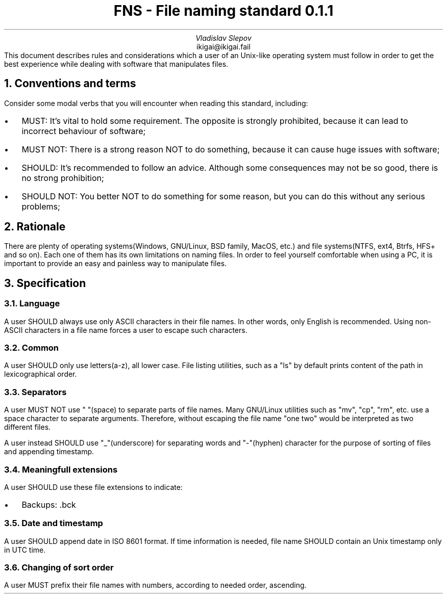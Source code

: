 .TL
FNS - File naming standard 0.1.1
.AU
Vladislav Slepov
.AI
ikigai@ikigai.fail
.AB no
This document describes rules and considerations which a user of an Unix-like operating
system must follow in order to get the best experience while dealing with software that manipulates files.
.AE
.NH 1
Conventions and terms
.PP
Consider some modal verbs that you will encounter when reading this standard, including:
.IP \(bu 0.2i
MUST: It's vital to hold some requirement. The opposite is strongly prohibited, because it can lead to incorrect behaviour of software;
.IP \(bu
MUST NOT: There is a strong reason NOT to do something, because it can cause huge issues with software;
.IP \(bu
SHOULD: It's recommended to follow an advice. Although some consequences may not be so good, there is no strong prohibition;
.IP \(bu
SHOULD NOT: You better NOT to do something for some reason, but you can do this without any serious problems;
.NH 1
Rationale
.PP
There are plenty of operating systems(Windows, GNU/Linux, BSD family, MacOS, etc.) and file systems(NTFS, ext4, Btrfs, HFS+ and so on). Each one of them has its own limitations on naming files.
In order to feel yourself comfortable when using a PC, it is important to provide an easy and painless way to manipulate files.
.NH 1
Specification
.NH 2
Language
.PP
A user SHOULD always use only ASCII characters in their file names. In other words, only English is recommended. Using non-ASCII characters in a file name forces a user to escape such characters.
.NH 2
Common
.PP
A user SHOULD only use letters(a-z), all lower case. File listing utilities, such as a "ls" by default prints content of the path in lexicographical order.
.NH 2
Separators
.PP
A user MUST NOT use " "(space) to separate parts of file names. Many GNU/Linux utilities
such as "mv", "cp", "rm", etc. use a space character to separate arguments. Therefore, without escaping the file name "one two" would be interpreted as two different files.
.PP
A user instead SHOULD use "_"(underscore) for separating words and "-"(hyphen) character for the purpose of sorting of files and appending timestamp.
.NH 2
Meaningfull extensions
.PP
A user SHOULD use these file extensions to indicate:
.IP \(bu 0.2i
Backups: .bck
.NH 2
Date and timestamp
.PP
A user SHOULD append date in ISO 8601 format. If time information is needed, file name SHOULD contain an
Unix timestamp only in UTC time.
.NH 2
Changing of sort order
.PP
A user MUST prefix their file names with numbers, according to needed order, ascending. 
